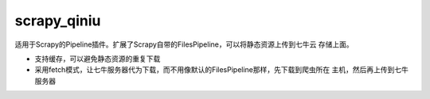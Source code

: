 scrapy_qiniu
=====

适用于Scrapy的Pipeline插件。扩展了Scrapy自带的FilesPipeline，可以将静态资源上传到七牛云
存储上面。

* 支持缓存，可以避免静态资源的重复下载
* 采用fetch模式，让七牛服务器代为下载，而不用像默认的FilesPipeline那样，先下载到爬虫所在
  主机，然后再上传到七牛服务器


